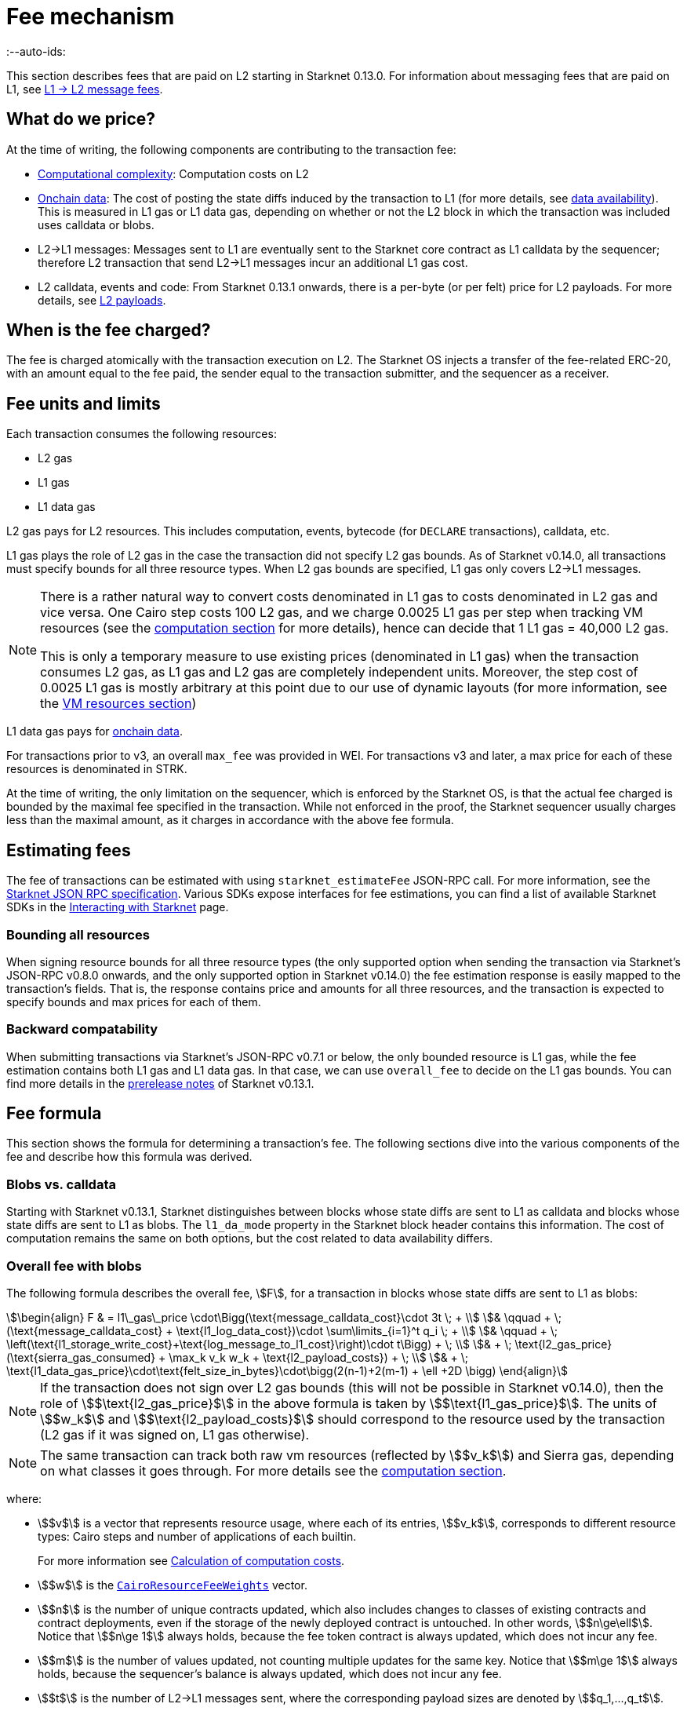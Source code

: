 [id="gas-and-transaction-fees"]
= Fee mechanism
:--auto-ids:

This section describes fees that are paid on L2 starting in Starknet 0.13.0. For information about messaging fees that are paid on L1, see xref:network-architecture/messaging-mechanism.adoc#l1-l2-message-fees[L1 → L2 message fees].

[#what_do_we_pay_for]
== What do we price?

At the time of writing, the following components are contributing to the transaction fee:

* xref:#computation[Computational complexity]: Computation costs on L2
* xref:#onchain_data_components[Onchain data]: The cost of posting  the state diffs induced by the transaction to L1 (for more details, see xref:network-architecture/data-availability.adoc[data availability]). This is measured in L1 gas or L1 data gas, depending on whether or not the L2 block in which the transaction was included uses calldata or blobs.
* L2→L1 messages: Messages sent to L1 are eventually sent to the Starknet core contract as L1 calldata by the sequencer; therefore L2 transaction that send L2->L1 messages incur an additional L1 gas cost.
* L2 calldata, events and code: From Starknet 0.13.1 onwards, there is a per-byte (or per felt) price for L2 payloads. For more details, see xref:#l2_calldata[].

== When is the fee charged?

The fee is charged atomically with the transaction execution on L2. The Starknet OS injects a transfer of the fee-related ERC-20, with an amount equal to the fee paid, the sender equal to the transaction submitter, and the sequencer as a receiver.

== Fee units and limits

Each transaction consumes the following resources:

* L2 gas
* L1 gas
* L1 data gas

L2 gas pays for L2 resources. This includes computation, events, bytecode (for `DECLARE` transactions), calldata, etc.

L1 gas plays the role of L2 gas in the case the transaction did not specify L2 gas bounds. As of Starknet v0.14.0, all transactions must 
specify bounds for all three resource types. When L2 gas bounds are specified, L1 gas only covers L2→L1 messages.

[NOTE]
====
There is a rather natural way to convert costs denominated in L1 gas to costs denominated in L2 gas and vice versa.
One Cairo step costs 100 L2 gas, and we charge 0.0025 L1 gas per step 
when tracking VM resources (see the xref:#computation[computation section] for more details), hence can decide that 1 L1 gas = 40,000 L2 gas.

This is only a temporary measure to use existing prices (denominated in L1 gas) when the transaction consumes L2 gas, as L1 gas and L2 gas
are completely independent units. Moreover, the step cost of 0.0025 L1 gas 
is mostly arbitrary at this point due to our use of dynamic layouts (for more information, see the xref:#vm_resources[VM resources section])
====

L1 data gas pays for xref:#onchain_data_components[onchain data].

For transactions prior to v3, an overall `max_fee` was provided in WEI.
For transactions v3 and later, a max price for each of these resources is denominated in STRK.

At the time of writing, the only limitation on the sequencer, which is enforced by the Starknet OS, 
is that the actual fee charged is bounded by the maximal fee specified in the transaction. 
While not enforced in the proof, the Starknet sequencer usually charges less than the maximal amount, as it charges in accordance with the above fee formula.

[id="v3-fee-estimation"]
== Estimating fees

The fee of transactions can be estimated with using `starknet_estimateFee` JSON-RPC call.
For more information, see the link:https://github.com/starkware-libs/starknet-specs/blob/v0.7.1/api/starknet_api_openrpc.json#L612[Starknet JSON RPC specification]. 
Various SDKs expose interfaces for fee estimations, 
you can find a list of available Starknet SDKs in the xref:tools:devtools/interacting-with-starknet.adoc#sdks[Interacting with Starknet] page.

[id="latest_rpc"]
=== Bounding all resources

When signing resource bounds for all three resource types (the only supported option when sending the transaction via Starknet's JSON-RPC v0.8.0 onwards, and the only supported option in Starknet v0.14.0) 
the fee estimation response is easily mapped to the transaction's fields. That is, the response contains price and amounts for all three resources, and the transaction is expected to specify bounds 
and max prices for each of them.

[id="backward_compatability_estimate"]
=== Backward compatability

When submitting transactions via Starknet's JSON-RPC v0.7.1 or below, the only bounded resource is L1 gas, while the fee estimation contains both L1 gas and L1 data gas. 
In that case, we can use `overall_fee` to decide on the L1 gas bounds. You can find more details in the link:https://community.starknet.io/t/starknet-v0-13-1-pre-release-notes/113664#sdkswallets-how-to-use-the-new-fee-estimates-7[prerelease notes] 
of Starknet v0.13.1.

[#overall_fee]
== Fee formula

This section shows the formula for determining a transaction's fee. The following sections dive into the various components of the fee and describe how this formula was derived.

[#blobs-vs-calldata]
=== Blobs vs. calldata

Starting with Starknet v0.13.1, Starknet distinguishes between blocks whose state diffs are sent to L1 as calldata and blocks whose state diffs are sent to L1 as blobs. The `l1_da_mode` property in the Starknet block header contains this information. The cost of computation remains the same on both options, but the cost related to data availability differs.

[#overall_fee_blob]
=== Overall fee with blobs

The following formula describes the overall fee, stem:[F], for a transaction in blocks whose state diffs are sent to L1 as blobs:

[stem]
++++
\begin{align}
F  & = l1\_gas\_price \cdot\Bigg(\text{message_calldata_cost}\cdot 3t \; + \\
& \qquad + \; (\text{message_calldata_cost} + \text{l1_log_data_cost})\cdot \sum\limits_{i=1}^t q_i \; + \\
& \qquad + \; \left(\text{l1_storage_write_cost}+\text{log_message_to_l1_cost}\right)\cdot t\Bigg) + \; \\
& + \; \text{l2_gas_price}(\text{sierra_gas_consumed} + \max_k v_k w_k + \text{l2_payload_costs}) + \; \\
& +  \; \text{l1_data_gas_price}\cdot\text{felt_size_in_bytes}\cdot\bigg(2(n-1)+2(m-1) + \ell +2D \bigg)
\end{align}
++++

[NOTE]
====
If the transaction does not sign over L2 gas bounds (this will not be possible in Starknet v0.14.0), 
then the role of stem:[$\text{l2_gas_price}$] in the above formula is taken by stem:[$\text{l1_gas_price}$].
The units of stem:[$w_k$] and stem:[$\text{l2_payload_costs}$] should correspond to the resource used by the transaction (L2 gas if it was signed on, L1 gas otherwise).
====

[NOTE]
====
The same transaction can track both raw vm resources (reflected by stem:[$v_k$]) and Sierra gas, depending on what classes it goes through.
For more details see the xref:#computation[computation section].
====

where:

* stem:[$v$] is a vector that represents resource usage, where each of its entries, stem:[$v_k$], corresponds to different resource types: Cairo steps and number of applications of each builtin.
+
For more information see xref:#calculation_of_computation_costs[Calculation of computation costs].
* stem:[$w$] is the xref:#calculation_of_computation_costs[`CairoResourceFeeWeights`] vector.
* stem:[$n$] is the number of unique contracts updated, which also includes changes to classes of existing contracts and contract deployments, even if the storage of the newly deployed contract is untouched. In other words, stem:[$n\ge\ell$]. Notice that stem:[$n\ge 1$] always holds, because the fee token contract is always updated, which does not incur any fee.
* stem:[$m$] is the number of values updated, not counting multiple updates for the same key. Notice that stem:[$m\ge 1$] always holds, because the sequencer's balance is always updated, which does not incur any fee.
* stem:[$t$] is the number of L2->L1 messages sent, where the corresponding payload sizes are denoted by stem:[$q_1,...,q_t$].
* stem:[$\ell$] is the number of contracts whose class was changed, which happens on contract deployment and when applying the `replace_class` syscall.
* stem:[$D$] is 1 if the transaction is of type `DECLARE` and 0 otherwise. Declare transactions need to post on L1 the new class hash and compiled class hash which are added to the state.
* L2->L1 messaging constants:
+
--
** stem:[$\text{message_calldata_cost}$] is 1124 gas per 32-byte word. 
** stem:[$\text{l1_log_data_cost}$] is 256 gas.
** stem:[$\text{l1_storage_write_cost}$] is the cost of writing to a new storage slot on Ethereum, which is 20,000 gas.
** stem:[$\text{log_message_to_l1_cost}$] is 1637 gas.
--
+
For more information, see xref:#l_2-l_1_messages[].
* stem:[$\text{l2_payload_costs}$] is the gas cost of data sent over L2. This includes calldata, code, and event emission. For more details see xref:#l2_calldata[].
* stem:[$\text{felt_size_in_bytes}$] is 32, which is the number of bytes required to encode a single STARK field element.

[#overall_fee_calldata]
=== Overall fee with calldata

The following formula describes the overall fee, stem:[F], for a transaction in blocks whose state diffs are sent to L1 as calldata:

[stem]
++++
\begin{align}
F  & = l1\_gas\_price \cdot\Bigg(\text{message_calldata_cost}\cdot 3t \; + \\
& \qquad + \; (\text{message_calldata_cost} + \text{l1_log_data_cost})\cdot \sum\limits_{i=1}^t q_i \; + \\
& \qquad + \; \left(\text{l1_storage_write_cost}+\text{log_message_to_l1_cost}\right)\cdot t + \; \\
& \qquad + \; \text{da_calldata_cost}\left(2(n-1)+2(m-1) + \ell + 2D\right) - \text{contract_update_discount}\cdot (n-1) - 240 \Bigg) + \; \\ 
& + \; \text{l2_gas_price}(\text{sierra_gas_consumed} + \max_k v_k w_k + \text{l2_payload_costs}) \; \\
\end{align}
++++

[NOTE]
====
If the transaction does not sign over L2 gas bounds (this will not be possible in Starknet v0.14.0), 
then the role of stem:[$\text{l2_gas_price}$] in the above formula is taken by stem:[$\text{l1_gas_price}$]. 
The units of stem:[$w_k$] and stem:[$\text{l2_payload_costs}$] should correspond to the resource used by the transaction (L2 gas if it was signed on, L1 gas otherwise).
====

[NOTE]
====
The same transaction can track both raw vm resources (reflected by stem:[$v_k$]) and Sierra gas, depending on what classes it goes through.
For more details see the xref:#computation[computation section].
====

where:

* The following constants are defined in the same manner as in the blob-based formula:
** stem:[$v, w, n, m, t, \ell, D$]
** stem:[$\text{message_calldata_cost}, \; \text{l1_log_data_cost}, \; \text{log_message_to_l1_cost}, \; \text{l1_storage_write_cost}$]
** stem:[$\text{l2_payload_costs}$]
* stem:[$\text{da_calldata_cost}$] is 551 gas per 32-byte word. This cost is derived as follows: 
+
** 512 gas per 32-byte word for calldata.
** ~100 gas for onchain hashing that happens for every sent word.
** a 10% discount, because the sequencer does not incur additional costs for repeated updates to the same storage slot within a single block.
* stem:[$240$] is the gas discount for updating the sender's balance, for the derivation of this number see xref:#storage_updates[].
* stem:[$\text{contract_update_discount}$] is 312 gas, for the derivation of this discount see xref:#storage_updates[].

[#calculation_of_gas_costs]
=== Gas prices

For L1 gas and L1 data gas (aka blob gas), the Starknet sequencer samples the base price on L1 every 60 seconds

The price of L1 gas and L1 data gas on Starknet is set to the average of the last 60 gas price samples, plus 1 gwei.

At the time of writing, the price of L2 gas is a fixed amount denominated in WEI (the price in FRI is only dependent on the WEI to FRI ratio).
In the future, the price of L2 gas will be determined by Starknet's fee market with the introduction of EIP1559.

[#computation]
== Computation

The measure of computation is different, depending on the contract class version. 
For CairoZero classes or Sierra ≤ 1.6.0, it is measured in raw VM resources: steps and builtins.
For Sierra ≥ 1.7.0, it is measured in xref:#sierra_gas[Sierra gas].

[NOTE]
====
In Starknet v0.13.4, Sierra gas is only tracked if the parent call was also tracking Sierra gas. 
This means that if the account contract is Sierra 1.6.0 or older, VM resources will be tracked throughout the entire transaction. 
This condition may be relaxed in the future.
====

[#vm_resources]
=== VM resources

A Cairo program execution yields an execution trace. When proving a Starknet block, we aggregate all the transactions appearing in that block to the execution trace.

Starknet's prover generates proofs for execution traces, up to some maximal length stem:[$L$], derived from the specs of the proving machine and the desired proof latency.

Tracking the execution trace length associated with each transaction is simple.
Each assertion over field elements, such as verifying addition/multiplication over the field, requires the same, constant number of trace cells.
Therefore, in a world without builtins, the fee of the transaction stem:[$tx$] is correlated with stem:[$\text{TraceCells}[tx\]/L$].

When we introduce builtins into the equation, we need to consider an a priori limit for each builtin in the proof. This set of limits is known as the proof's layout 
(layouts determine the ratio between steps and each Cairo builtin). 

[NOTE]
====
Today, Starknet's prover is able to dynamically choose a layout based on a given block resource's consumption, i.e. there is no longer an a priori fixed layout. 
However, pricing for old classes still behaves as if we are using a fixed layout.
====

For example, consider that the prover can process a trace with the following limits:

[%autowidth]
|===
| up to 500,000,000 Cairo Steps | up to 20,000,000 Pedersen hashes | up to 4,000,000 signature verifications | up to 10,000,000 range checks

|===

The proof is closed and sent to L1 when any of these slots is filled.

Suppose that a transaction uses 10,000 Cairo steps and 500 Pedersen hashes. At most 40,000 such transactions can fit into the hypothetical trace (20,000,000/500). Therefore, its gas price correlates with 1/40,000 of the cost of submitting proof.

Notice that this estimate ignores the number of Cairo steps, as it is not the limiting factor, since 500,000,000/10,000 > 20,000,000/500.

With this example in mind, it is possible to formulate the exact fee associated with L2 computation. For each transaction, 
the sequencer calculates a vector, `CairoResourceUsage`, that contains the following:

* The number of Cairo steps.
* The number of applications of each Cairo builtin. For example, five range checks and two Pedersen hashes.

The sequencer crosses this information with the `CairoResourceFeeWeights` vector. For each resource type, either a Cairo step or a specific builtin application, `CairoResourceFeeWeights` has an entry that specifies the relative gas cost of that component in the proof.

Going back to the above example, if the cost of submitting a proof with 20,000,000 Pedersen hashes is roughly 5m gas, then the weight of the Pedersen builtin is 0.25 gas per application (5,000,000/20,000,000). The sequencer has a predefined weights vector, in accordance with the proof parameters.

The sequencer charges only according to the limiting factor. Therefore the fee is correlated with:

[stem]
++++
\max_k[\text{CairoResourceUsage}_k \cdot \text{CairoResourceFeeWeights}_k]
++++

where stem:[$k$] enumerates the Cairo resource components, that is the number of Cairo steps and builtins used.

The weights are listed in the following table:

[#gas_cost_per_cairo_step_or_builtin_step]
[%autowidth.stretch,options="header"]
|===
| Resource | L1 Gas cost

| Cairo step | 0.0025 gas/step
| Pedersen | 0.08 gas/application
| Poseidon | 0.08 gas/application
| Range check | 0.04 gas/application
| ECDSA | 5.12 gas/application
| Keccak | 5.12 gas/application
| Bitwise | 0.16 gas/application
| EC_OP | 2.56 gas/application
|===

[#sierra_gas]
=== Sierra gas

Sierra has a built-in gas accounting mechanism. We proceed to give a very rough description of the mechanism. 
For a comprehensive treatment of Sierra’s gas accounting, see the link:https://github.com/starkware-libs/cairo/blob/main/docs/other/gas_blog_post.pdf[gas accounting post by CryptoExperts].

A Sierra program has a simple structure: types and function declaration, and then a sequence of libfunc applications. 
Libfuncs are the basic logical units of Sierra (think opcodes, for example, `u8_add` is a libfunc). 
The Cairo compiler defines a libfunc costs table, where the cost of each libfunc is determined by its expanded CASM generated via the Sierra → CASM compiler. 

__This cost is measured in “Sierra gas”, which has a 1-1 conversion with L2 gas (that is, a libfunc which costs 500 Sierra gas adds 500 to the overall tx’s L2 gas consumption).__  

While L2 gas accounts for “everything L2”, Sierra gas strictly deals in computation, hence the distinction in terminology. 
100 Sierra gas is the equivalent of 1 Cairo step, i.e. if a libfunc’s assembly includes 10 Cairo steps, it will cost 1000 gas units.

Sierra has special libfuncs for gas-handling, for example the `withdraw_gas` libfunc. 
If a function has no recursion or branching, the Cairo→Sierra compiler adds a single `withdraw_gas(C)` call in the beginning of the function, where `C` is the sum over the costs of the libfuncs included in the function. 
Whenever we have a branching instruction, before the actual branching, the compiler adds a call to `withdraw_gas(C)` where `C` is the maximal branch cost (in the latest compiler version, we added a call to redeposit\_gas with the difference on the cheaper branches).

Some costs, e.g. in the case of recursion, can only be known in runtime. 
This is where things get tricky. To handle such cases, the compiler constructs the call graph induced by the program, and asserts that every cycle includes a `withdraw_gas(X)` instruction, where `X` should cover the cost of a single run through the cycle.

Note that the naive gas accounting mechanism would have been to have a `withdraw_gas` instruction post every libfunc, but since `withdraw_gas` itself has some cost (reducing from a counter and handling the insufficient gas case), this would incur a large burden on the program. 
The above solution greatly reduces the overhead compared to the naive mechanism.

The difference in the tracking Sierra gas vs tracking VM resources (as explained in the previous section) can be summed in:

- max → sum  
- weights of builtins reflect trace cell consumption rather than an arbitrary layout

This means that for step-heavy transactions, the computation fee will most likely slightly increase, as you will also pay for the builtin consumption. On the other hand, builtin-heavy transactions will (depending on the builtin that maximized the old fee) become much cheaper (with the exception of Pedersen).

The Sierra gas costs of various builtins is described in the following table:

[#sierra_gas_per_builtin]
[%autowidth.stretch,options="header"]
|===
| Builtin | L2 gas cost |
| Range check | 70 |
| Pedersen | 4050 |
| Poseidon | 491 |
| Bitwise | 583 |
| ECDSA | - |
| EC_OP | 4085 |
| Keccak | - |
| ADD_MOD | 230 |
| MUL_MOD | 604 |
|===

Note that EC_OP and Keccak pricing is missing from the above table since they can not be accessed directly from Cairo contracts 
(as opposed to CairoZero contracts, which are no longer declarable). 
These operations are called from syscalls, whose price is determined by the underlying trace cell consumption of the builtins involved. 
To see the pricing for various syscalls in different Starknet versions, 
see the link:https://github.com/starkware-libs/sequencer/tree/main/crates/blockifier/resources[versioned constants] in the sequencer repository.

[id="onchain_data_components"]
== Onchain data

The onchain data associated with a transaction is composed of three parts

* Storage updates
* L2→L1 messages
* Deployed contracts
* Declared classes (only relevant for `DECLARE` transactions, and adds two additional words)

[#storage_updates]
=== Storage updates

Whenever a transaction updates some value in the storage of some contract, the following data is sent to L1:

* two 32-byte words per contract
* two 32-byte words for every updated storage value

Deploying a contract adds another word, since we need to specify the deployed contract's class hash.
For information on the exact data and its construction, see xref:architecture-and-concepts:network-architecture/data-availability.adoc#v0.11.0_format[Data availability].

[NOTE]
====
Only the most recent value reaches L1. So the transaction's fee only depends on the number of _unique_ storage updates. If the same storage cell is updated multiple times within the transaction, the fee remains that of a single update.
====

The following formula describes the storage update fee for a transaction 
(we only refer to the case of submiting data to L1 via blobs, for the calldata case, see the xref:#overall_fee_calldata[calldata-based formula]):

[stem]
++++
data\_gas\_price\cdot\text{felt_size_in_bytes}\cdot\bigg(2(n-1)+2(m-1) + \ell +2D \bigg)
++++

where:

* stem:[$n$] is the number of unique contracts updated, which also includes changes to classes of existing contracts and contract deployments, even if the storage of the newly deployed contract is untouched. In other words, stem:[$n\ge\ell$]. Notice that stem:[$n\ge 1$] always holds, because the fee token contract is always updated, which does not incur any fee.
* stem:[$m$] is the number of values updated, not counting multiple updates for the same key. Notice that stem:[$m\ge 1$] always holds, because the sequencer's balance is always updated, which does not incur any fee.
* stem:[$\ell$] is the number of contracts whose class was changed, which happens on contract deployment and when applying the `replace_class` syscall.
* stem:[$D$] is 1 if the transaction is of type `DECLARE` and 0 otherwise. Declare transactions need to post on L1 the new class hash and compiled class hash which are added to the state.
* stem:[$\text{felt_size_in_bytes}$] is 32, which is the number of bytes required to encode a single STARK field element.

[NOTE]
====
Improvements to the above pessimistic estimation might be gradually implemented in future versions of Starknet.

For example, if different transactions within the same block update the same storage cell, there is no need to charge for both transactions, because only the last value reaches L1. In the future, Starknet might include a refund mechanism for such cases.
====

[#l_2-l_1_messages]
=== L2->L1 messages

When a transaction that raises the `send_message_to_l1` syscall is included in a state update, the following data reaches L1:

* L2 sender address
* L1 destination address
* Payload size
* Payload (list of field elements)

Consequently, the gas cost associated with a single L2→L1 message is:


[stem]
++++
\begin{align}
\text{MESSAGE_COST} = & \; \text{message_calldata_cost}\cdot\left(3+\text{payload_size}\right) \; + \\
& + \text{l1_log_data_cost}\cdot\text{payload_size} \; + \\ 
& + \text{log_message_to_l1_cost} \; + \\
& + \text{l1_storage_write_cost}
\end{align}
++++

Where:

* stem:[$\text{message_calldata_cost}$] is 1124 gas. This is the sum of the 512 gas paid to the core contract on submitting the state update, and 612 gas paid for the submitting of the same word to the verifier contract (which incurs ~100 additional gas for hashing). That is, messages are sent to Ethereum twice.
* stem:[$\text{log_message_to_l1_cost}$] is 1637 gas. This is the fixed cost involved in emitting a `LogMessageToL1` event. This event has two topics and a data array, which adds two data words to the event, resulting in a total of stem:[$375+2\cdot 375+2\cdot 256$] gas (log opcode cost, topic cost, and two data words cost).
* stem:[$\text{l1_log_data_cost}$] is 256 gas, which is paid for every payload element during the emission of the `LogMessageToL1` event.
* stem:[$\text{l1_storage_write_cost}$] is 20,000 gas per message which is paid in order to store the message hash on the Starknet core contract. This recording of the message is what later enables the intended L1 contract to consume the message.


[#l2_calldata]
== L2 payloads

As of Starknet v0.13.1 onwards, L2 data is taken into account during pricing. This includes:

* calldata: this includes transaction calldata (in the case of `INVOKE` transactions or `L1_HANDLER`), constructor calldata (in the case of `DEPLOY_ACCOUNT` transactions), and signatures
* events: data and keys of emitted events
* ABI: classes abi in `DECLARE` transactions (relevant only for `DECLARE` transactions of version ≥ 2)
* CASM bytecode (for all available `DECLARE` transactions, where in version ≥ 2 this refers to the compiled class)
* Sierra bytecode (relevant only for `DECLARE` transactions of version ≥ 2)

The pricing of the above components in terms of L1 gas is given by the following table:

|===
| Resource | L1 Gas cost

| Event key | 0.256 gas/felt
| Event data | 0.128 gas/felt
| Calldata | 0.128 gas/felt
| CASM bytecode | 1 gas/felt
| Sierra bytecode | 1 gas/felt
| ABI | 0.032 gas/character
|===

[NOTE]
====
When the transaction's L2 cost is paid for by L2 gas, the above numbers are translated via the standard conversion rate of: 1 L1 gas = 40,000 L2_gas
====